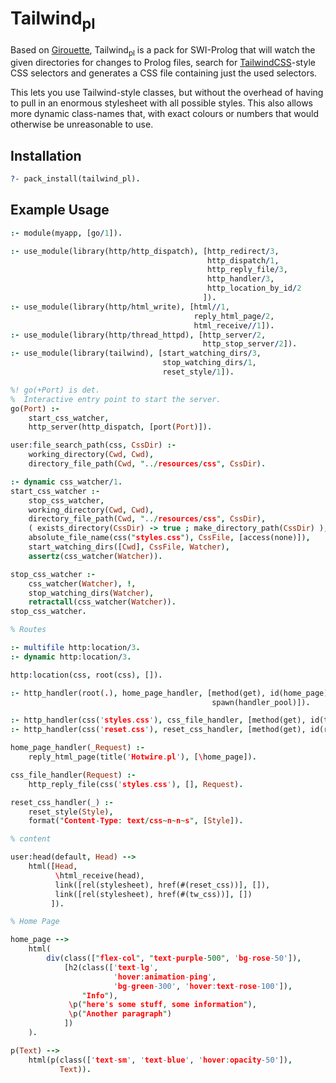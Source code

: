 * Tailwind_pl

Based on [[https://github.com/green-coder/girouette][Girouette]], Tailwind_pl is a pack for SWI-Prolog that will watch the given directories for changes to Prolog files, search for [[https://tailwindcss.com/docs][TailwindCSS]]-style CSS selectors and generates a CSS file containing just the used selectors.

This lets you use Tailwind-style classes, but without the overhead of having to pull in an enormous stylesheet with all possible styles.
This also allows more dynamic class-names that, with exact colours or numbers that would otherwise be unreasonable to use.

** Installation

#+begin_src prolog
  ?- pack_install(tailwind_pl).
#+end_src

** Example Usage


#+begin_src prolog
  :- module(myapp, [go/1]).

  :- use_module(library(http/http_dispatch), [http_redirect/3,
                                              http_dispatch/1,
                                              http_reply_file/3,
                                              http_handler/3,
                                              http_location_by_id/2
                                             ]).
  :- use_module(library(http/html_write), [html//1,
                                           reply_html_page/2,
                                           html_receive//1]).
  :- use_module(library(http/thread_httpd), [http_server/2,
                                             http_stop_server/2]).
  :- use_module(library(tailwind), [start_watching_dirs/3,
                                    stop_watching_dirs/1,
                                    reset_style/1]).

  %! go(+Port) is det.
  %  Interactive entry point to start the server.
  go(Port) :-
      start_css_watcher,
      http_server(http_dispatch, [port(Port)]).

  user:file_search_path(css, CssDir) :-
      working_directory(Cwd, Cwd),
      directory_file_path(Cwd, "../resources/css", CssDir).

  :- dynamic css_watcher/1.
  start_css_watcher :-
      stop_css_watcher,
      working_directory(Cwd, Cwd),
      directory_file_path(Cwd, "../resources/css", CssDir),
      ( exists_directory(CssDir) -> true ; make_directory_path(CssDir) ),
      absolute_file_name(css("styles.css"), CssFile, [access(none)]),
      start_watching_dirs([Cwd], CssFile, Watcher),
      assertz(css_watcher(Watcher)).

  stop_css_watcher :-
      css_watcher(Watcher), !,
      stop_watching_dirs(Watcher),
      retractall(css_watcher(Watcher)).
  stop_css_watcher.

  % Routes

  :- multifile http:location/3.
  :- dynamic http:location/3.

  http:location(css, root(css), []).

  :- http_handler(root(.), home_page_handler, [method(get), id(home_page),
                                               spawn(handler_pool)]).

  :- http_handler(css('styles.css'), css_file_handler, [method(get), id(tw_css)]).
  :- http_handler(css('reset.css'), reset_css_handler, [method(get), id(reset_css)]).

  home_page_handler(_Request) :-
      reply_html_page(title('Hotwire.pl'), [\home_page]).

  css_file_handler(Request) :-
      http_reply_file(css('styles.css'), [], Request).

  reset_css_handler(_) :-
      reset_style(Style),
      format("Content-Type: text/css~n~n~s", [Style]).

  % content

  user:head(default, Head) -->
      html([Head,
            \html_receive(head),
            link([rel(stylesheet), href(#(reset_css))], []),
            link([rel(stylesheet), href(#(tw_css))], [])
           ]).

  % Home Page

  home_page -->
      html(
          div(class(["flex-col", "text-purple-500", 'bg-rose-50']),
              [h2(class(['text-lg',
                         'hover:animation-ping',
                         'bg-green-300', 'hover:text-rose-100']),
                  "Info"),
               \p("here's some stuff, some information"),
               \p("Another paragraph")
              ])
      ).

  p(Text) -->
      html(p(class(['text-sm', 'text-blue', 'hover:opacity-50']),
             Text)).
#+end_src
